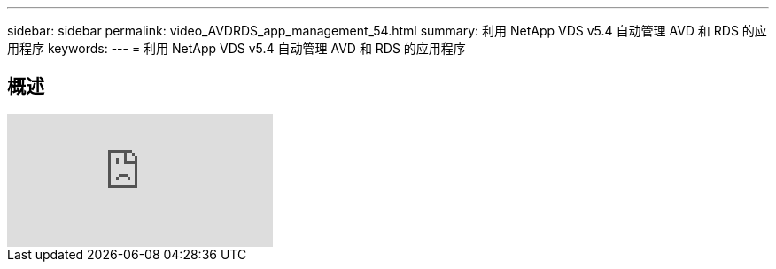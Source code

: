 ---
sidebar: sidebar 
permalink: video_AVDRDS_app_management_54.html 
summary: 利用 NetApp VDS v5.4 自动管理 AVD 和 RDS 的应用程序 
keywords:  
---
= 利用 NetApp VDS v5.4 自动管理 AVD 和 RDS 的应用程序




== 概述

video::19NpO8v15BE[youtube, ]